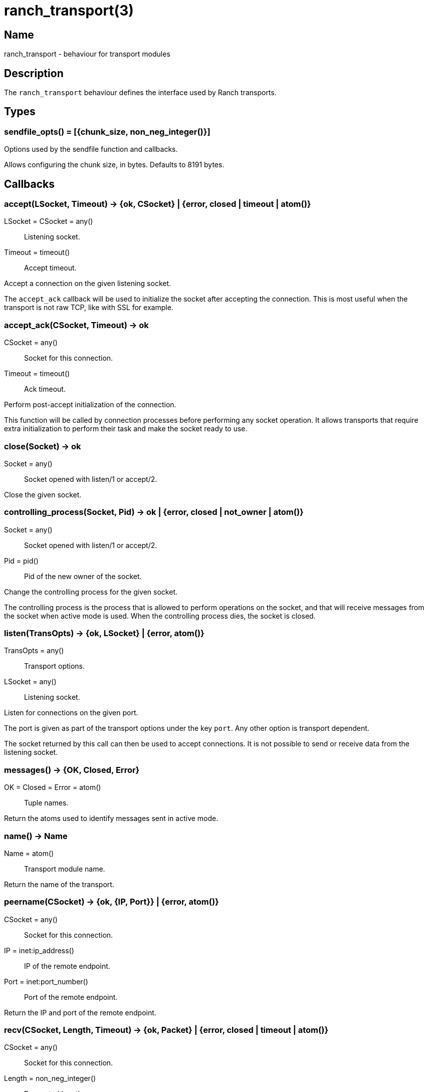 = ranch_transport(3)

== Name

ranch_transport - behaviour for transport modules

== Description

The `ranch_transport` behaviour defines the interface used
by Ranch transports.

== Types

=== sendfile_opts() = [{chunk_size, non_neg_integer()}]

Options used by the sendfile function and callbacks.

Allows configuring the chunk size, in bytes. Defaults to 8191 bytes.

== Callbacks

=== accept(LSocket, Timeout) -> {ok, CSocket} | {error, closed | timeout | atom()}

LSocket = CSocket = any():: Listening socket.
Timeout = timeout():: Accept timeout.

Accept a connection on the given listening socket.

The `accept_ack` callback will be used to initialize the socket
after accepting the connection. This is most useful when the
transport is not raw TCP, like with SSL for example.

=== accept_ack(CSocket, Timeout) -> ok

CSocket = any():: Socket for this connection.
Timeout = timeout():: Ack timeout.

Perform post-accept initialization of the connection.

This function will be called by connection processes
before performing any socket operation. It allows
transports that require extra initialization to perform
their task and make the socket ready to use.

=== close(Socket) -> ok

Socket = any():: Socket opened with listen/1 or accept/2.

Close the given socket.

=== controlling_process(Socket, Pid) -> ok | {error, closed | not_owner | atom()}

Socket = any():: Socket opened with listen/1 or accept/2.
Pid = pid():: Pid of the new owner of the socket.

Change the controlling process for the given socket.

The controlling process is the process that is allowed to
perform operations on the socket, and that will receive
messages from the socket when active mode is used. When
the controlling process dies, the socket is closed.

=== listen(TransOpts) -> {ok, LSocket} | {error, atom()}

TransOpts = any():: Transport options.
LSocket = any():: Listening socket.

Listen for connections on the given port.

The port is given as part of the transport options under
the key `port`. Any other option is transport dependent.

The socket returned by this call can then be used to
accept connections. It is not possible to send or receive
data from the listening socket.

=== messages() -> {OK, Closed, Error}

OK = Closed = Error = atom():: Tuple names.

Return the atoms used to identify messages sent in active mode.

=== name() -> Name

Name = atom():: Transport module name.

Return the name of the transport.

=== peername(CSocket) -> {ok, {IP, Port}} | {error, atom()}

CSocket = any():: Socket for this connection.
IP = inet:ip_address():: IP of the remote endpoint.
Port = inet:port_number():: Port of the remote endpoint.

Return the IP and port of the remote endpoint.

=== recv(CSocket, Length, Timeout) -> {ok, Packet} | {error, closed | timeout | atom()}

CSocket = any():: Socket for this connection.
Length = non_neg_integer():: Requested length.
Timeout = timeout():: Receive timeout.
Packet = iodata() | any():: Data received.

Receive data from the given socket when in passive mode.

Trying to receive data from a socket that is in active mode
will return an error.

A length of 0 will return any data available on the socket.

While it is possible to use the timeout value `infinity`,
this is highly discouraged as this could cause your process
to get stuck waiting for data that will never come. This may
happen when a socket becomes half-open due to a crash of the
remote endpoint. Wi-Fi going down is another lib culprit
of this issue.

=== send(CSocket, Packet) -> ok | {error, atom()}

CSocket = any():: Socket for this connection.
Packet = iodata():: Data to be sent.

Send data to the given socket.

=== sendfile(CSocket, File) -> sendfile(CSocket, File, 0, 0, [])

Alias of `ranch_transport:sendfile/5`.

=== sendfile(CSocket, File, Offset, Bytes) -> sendfile(CSocket, File, Offset, Bytes, [])

Alias of `ranch_transport:sendfile/5`.

=== sendfile(CSocket, File, Offset, Bytes, SfOpts) -> {ok, SentBytes} | {error, atom()}

CSocket = any():: Socket for this connection.
File = file:filename_all() | file:fd():: Filename or file descriptor for the file to be sent.
Offset = non_neg_integer():: Begin sending at this position in the file.
Bytes = non_neg_integer():: Send this many bytes.
SentBytes = non_neg_integer():: This many bytes were sent.
SfOpts = sendfile_opts():: Sendfile options.

Send data from a file to the given socket.

The file may be sent full or in parts, and may be specified
by its filename or by an already open file descriptor.

Transports that manipulate TCP directly may use the
`file:sendfile/{2,4,5}` function, which calls the sendfile
syscall where applicable (on Linux, for example). Other
transports can use the `sendfile/6` function exported from
this module.

=== setopts(CSocket, SockOpts) -> ok | {error, atom()}

CSocket = any():: Socket for this connection.
SockOpts = any():: Socket options.

Change options for the given socket.

This is mainly useful for switching to active or passive mode
or to set protocol-specific options.

=== shutdown(CSocket, How) -> ok | {error, atom()}

CSocket = any():: Socket for this connection.
How = read | write | read_write:: Which side(s) of the socket to close.

Immediately close the socket in one or two directions.

=== sockname(Socket) -> {ok, {IP, Port}} | {error, atom()}

Socket = any():: Socket opened with listen/1 or accept/2.
IP = inet:ip_address():: IP of the local endpoint.
Port = inet:port_number():: Port of the local endpoint.

Return the IP and port of the local endpoint.

== Exports

=== sendfile(Transport, CSocket, File, Offset, Bytes, SfOpts) -> {ok, SentBytes} | {error, atom()}

Transport = module():: Transport module for this socket.
CSocket = any():: Socket for this connection.
File = file:filename_all() | file:fd():: Filename or file descriptor for the file to be sent.
Offset = non_neg_integer():: Begin sending at this position in the file.
Bytes = non_neg_integer():: Send this many bytes.
SentBytes = non_neg_integer():: This many bytes were sent.
SfOpts = sendfile_opts():: Sendfile options.

Send data from a file to the given socket.

This function emulates the function `file:sendfile/{2,4,5}`
and may be used when transports are not manipulating TCP
directly.
